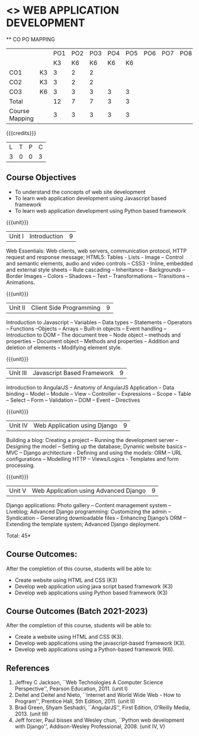 * <<<CP1203>>> WEB APPLICATION DEVELOPMENT
:properties:
:author: B Prabavathy, V S Felix Enigo
:date: 29 June 2018										
:end:

#+startup: showall

   ** CO PO MAPPING 
#+NAME: co-po-mapping
|                |    |PO1 | PO2 | PO3 | PO4 | PO5 | PO6 | PO7 | PO8 | PO9 | PO10 | PO11 | 
|                |    | K3 | K6  |  K6 |  K6 | K6  |     |     |     |     |      |      |     
| CO1            | K3 |  3 |  2  |  2  |     |     |     |     |     |     |      |      |    
| CO2            | K3 |  3 |  2  |  2  |     |     |     |     |     |     |      |      |  
| CO3            | K6 |  3 |  3  |  3  |  3  | 3   |     |     |     |     |      |   1  |    
| Total          |    |  12|  7  |  7  |  3  | 3   |     |     |     |     |      |   1  |   
| Course Mapping |    |  3 |  3  |  3  |  3  | 3   |     |     |     |     |      |   1  |  

{{{credits}}}
| L | T | P | C |
| 3 | 0 | 0 | 3 |

** Course Objectives
- To understand the concepts of web site development
- To learn web application development using Javascript based framework
- To learn web application development using Python based framework
\begin{comment}
- To understand the concepts of web site development
- To learn the basics of python
- To learn web application development using Python based framework
\end{comment}
{{{unit}}}
|Unit I| Introduction |9|
Web Essentials: Web clients, web servers, communication protocol, HTTP
request and response message; HTML5: Tables - Lists - Image -- Control
and semantic elements, audio and video controls -- CSS3 - Inline,
embedded and external style sheets -- Rule cascading -- Inheritance --
Backgrounds -- Border Images -- Colors -- Shadows -- Text --
Transformations -- Transitions -- Animations.

{{{unit}}}
|Unit II| Client Side Programming |9|
Introduction to Javascript -- Variables -- Data types -- Statements --
Operators -- Functions --Objects -- Arrays -- Built-in objects --
Event handling -- Introduction to DOM -- The document tree -- Node
object -- methods and properties -- Document object -- Methods and
properties -- Addition and deletion of elements -- Modifying element
style.

# Why study two server-side frameworks, NodeJS and Django? One will do.
\begin{comment}
Sir, Rationale behind the syllabus is as follows:
First 2 units will cover an introduction to web application development followed by the concepts of client side scripting 
Since the students have to study python framework in units 4  and 5, we thought it would be better to refresh python in 3rd unit as he might have done that course only during his 1st sem in UG curriculum
\end{comment}

\begin{comment}
{{{unit}}}
|Unit III| Introduction to Python |9|
Python interpreter and interactive mode -- Data types -- Expressions
-- Statements -- Control flow -- Functions -- Strings -- Arrays --
Lists -- Tuples -- Sets -- Dictionaries -- Files -- Modules --
Packages -- Exception handling -- Classes and objects
\end{comment}
{{{unit}}}
|Unit III| Javascript Based Framework |9|
Introduction to AngularJS -- Anatomy of AngularJS Application -- Data
binding -- Model -- Module -- View -- Controller -- Expressions --
Scope -- Table -- Select -- Form -- Validation -- DOM -- Event --
Directives


{{{unit}}}
|Unit IV|Web Application using Django |9|
Building a blog: Creating a project -- Running the
development server -- Designing the model -- Setting up the database;
Dynamic website basics -- MVC -- Django architecture - Defining and
using the models: ORM -- URL configurations -- Modelling HTTP --
Views/Logics - Templates and form processing.

{{{unit}}}
|Unit V|Web Application using Advanced Django |9|
Django applications: Photo gallery -- Content management system --
Liveblog; Advanced Django programming: Customizing the admin --
Syndication -- Generating downloadable files -- Enhancing Django’s ORM
-- Extending the template system; Advanced Django deployment.

\hfill *Total: 45*

\begin{comment}
** Suggested Mini-projects
1. Create a college website using HTML5 and CSS3
2. Develop a MVC based web application for a Super Market Billing
   System. Use cookies as part of the web application
3. Develop online exam web application using AngularJS
4. Develop Library Management System using MVC Django Architecture
5. Develop Inventory Management System using Django Framework
\end{comment}

** Course Outcomes:
After the completion of this course, students will be able to:
- Create website using HTML and CSS (K3)
- Develop web application using java script based framework (K3)
- Develop web applications using Python based framework (K3)

** Course Outcomes (Batch 2021-2023)
After the completion of this course, students will be able to:
- Create a website using HTML and CSS (K3). 
- Develop web applications using the javascript-based framework (K3).
- Develop web applications using a Python-based framework (K6). 

** References
1. Jeffrey C Jackson, ``Web Technologies A Computer Science
   Perspective'', Pearson Education, 2011. (unit I)
2. Deitel and Deitel and Nieto, ``Internet and World Wide Web - How to
   Program'', Prentice Hall, 5th Edition, 2011. (unit II)
3. Brad Green, Shyam Seshadri, ``AngularJS'', First Edition, O’Reilly
   Media, 2013. (unit III)
4. Jeff forcier, Paul bissex and Wesley chun, ``Python web development
   with Django'', Addison-Wesley Professional, 2008. (unit IV, V)

